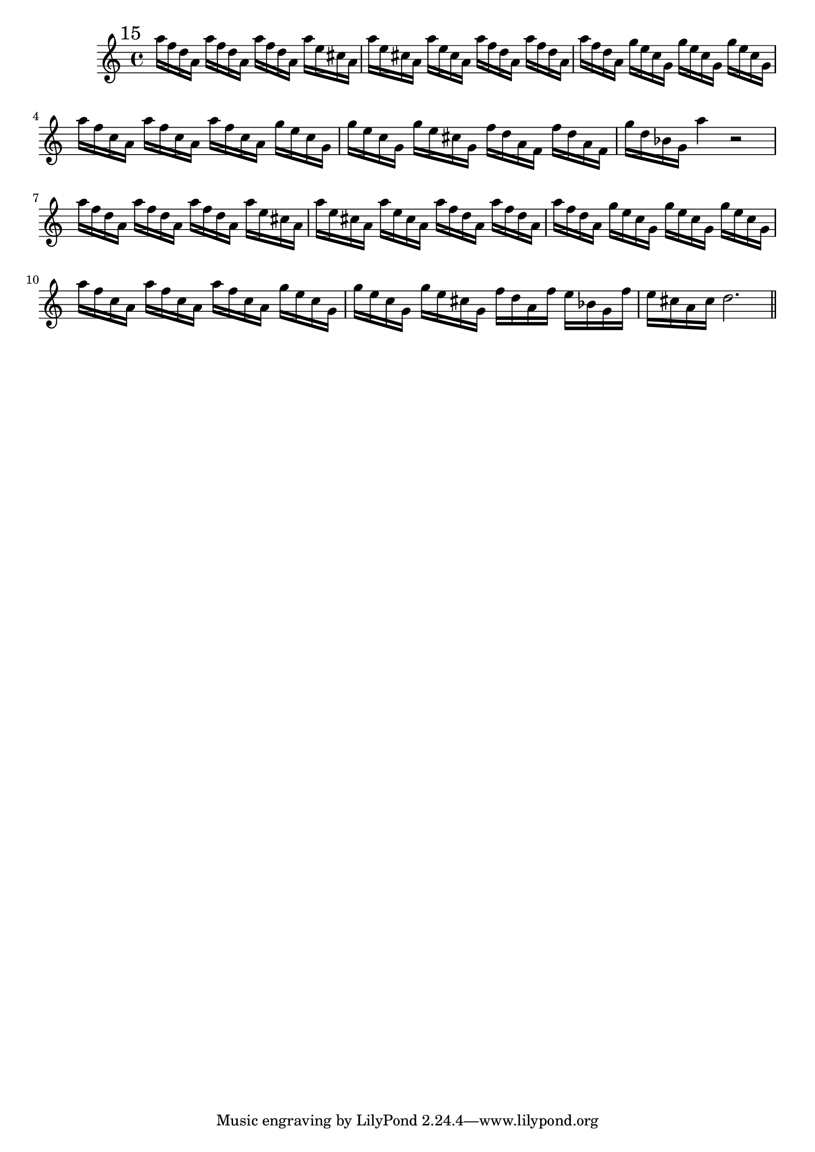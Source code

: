 %%  quindicesimo_flauto.ly
%%  Copyright (c) 2011 Benjamin Coudrin <benjamin.coudrin@gmail.com>
%%                All Rights Reserved
%%
%%  Copyleft :
%%  This program is free software. It comes without any warranty, to
%%  the extent permitted by applicable law. You can redistribute it
%%  and/or modify it under the terms of the Do What The Fuck You Want
%%  To Public License, Version 2, as published by Sam Hocevar. See
%%  http://sam.zoy.org/wtfpl/COPYING for more details.

\time 3/4
\clef treble
\key d \minor
\relative c'' {
  \mark \markup "15"
  a'16[f d a] a'[f d a] a'[f d a]
  a'[e cis a] a'[e cis a] a'[e cis a]
  a'[f d a] a'[f d a] a'[f d a]
  g'[e c g] g'[e c g] g'[e c g]
  a'[f c a] a'[f c a] a'[f c a]
  g'[e c g] g'[e c g] g'[e cis g]
  f'[d a f] f'[d a f] g'[d bes g]
  a'4 r2
  a16[f d a] a'[f d a] a'[f d a]
  a'[e cis a] a'[e cis a] a'[e cis a]
  a'[f d a] a'[f d a] a'[f d a]
  g'[e c g] g'[e c g] g'[e c g]
  a'[f c a] a'[f c a] a'[f c a]
  g'[e c g] g'[e c g] g'[e cis g]
  f'[d a f'] e[bes g f'] e[cis a cis]
  d2.
  \bar "||"
  \break
}
